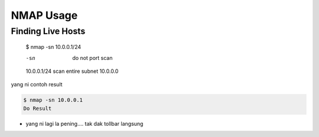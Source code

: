 NMAP Usage
==========

Finding Live Hosts
------------------

  $ nmap -sn 10.0.0.1/24
  
  -sn   do not port scan
  10.0.0.1/24   scan entire subnet 10.0.0.0
  
yang ni contoh result

.. code:: console
  :class: monokai
  
  $ nmap -sn 10.0.0.1
  Do Result
  


* yang ni lagi la pening.... tak dak tollbar langsung

.. image:: https://upload.wikimedia.org/wikipedia/commons/2/28/S10.08_Gizeh%2C_image_9627.jpg
